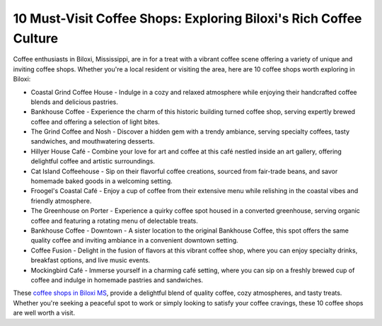 10 Must-Visit Coffee Shops: Exploring Biloxi's Rich Coffee Culture
###########################################

Coffee enthusiasts in Biloxi, Mississippi, are in for a treat with a vibrant coffee scene offering a variety of unique and inviting coffee shops. Whether you're a local resident or visiting the area, here are 10 coffee shops worth exploring in Biloxi:

- Coastal Grind Coffee House - Indulge in a cozy and relaxed atmosphere while enjoying their handcrafted coffee blends and delicious pastries.
- Bankhouse Coffee - Experience the charm of this historic building turned coffee shop, serving expertly brewed coffee and offering a selection of light bites.
- The Grind Coffee and Nosh - Discover a hidden gem with a trendy ambiance, serving specialty coffees, tasty sandwiches, and mouthwatering desserts.
- Hillyer House Café - Combine your love for art and coffee at this café nestled inside an art gallery, offering delightful coffee and artistic surroundings.
- Cat Island Coffeehouse - Sip on their flavorful coffee creations, sourced from fair-trade beans, and savor homemade baked goods in a welcoming setting.
- Froogel's Coastal Café - Enjoy a cup of coffee from their extensive menu while relishing in the coastal vibes and friendly atmosphere.
- The Greenhouse on Porter - Experience a quirky coffee spot housed in a converted greenhouse, serving organic coffee and featuring a rotating menu of delectable treats.
- Bankhouse Coffee - Downtown - A sister location to the original Bankhouse Coffee, this spot offers the same quality coffee and inviting ambiance in a convenient downtown setting.
- Coffee Fusion - Delight in the fusion of flavors at this vibrant coffee shop, where you can enjoy specialty drinks, breakfast options, and live music events.
- Mockingbird Café - Immerse yourself in a charming café setting, where you can sip on a freshly brewed cup of coffee and indulge in homemade pastries and sandwiches.

These `coffee shops in Biloxi MS <https://www.knot35.com/toplist/the-only-10-coffee-shops-worth-visiting-in-biloxi-ms/>`_, provide a delightful blend of quality coffee, cozy atmospheres, and tasty treats. Whether you're seeking a peaceful spot to work or simply looking to satisfy your coffee cravings, these 10 coffee shops are well worth a visit.
